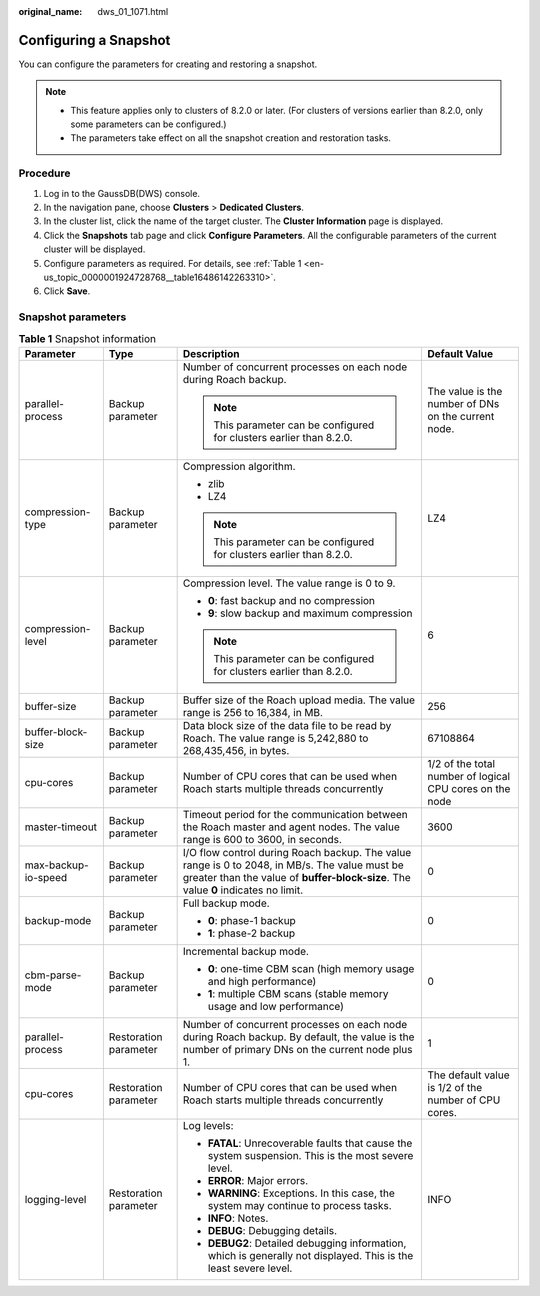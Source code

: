 :original_name: dws_01_1071.html

.. _dws_01_1071:

Configuring a Snapshot
======================

You can configure the parameters for creating and restoring a snapshot.

.. note::

   -  This feature applies only to clusters of 8.2.0 or later. (For clusters of versions earlier than 8.2.0, only some parameters can be configured.)
   -  The parameters take effect on all the snapshot creation and restoration tasks.

Procedure
---------

#. Log in to the GaussDB(DWS) console.
#. In the navigation pane, choose **Clusters** > **Dedicated Clusters**.
#. In the cluster list, click the name of the target cluster. The **Cluster Information** page is displayed.
#. Click the **Snapshots** tab page and click **Configure Parameters**. All the configurable parameters of the current cluster will be displayed.
#. Configure parameters as required. For details, see :ref:`Table 1 <en-us_topic_0000001924728768__table16486142263310>`.
#. Click **Save**.

Snapshot parameters
-------------------

.. _en-us_topic_0000001924728768__table16486142263310:

.. table:: **Table 1** Snapshot information

   +---------------------+-----------------------+-------------------------------------------------------------------------------------------------------------------------------------------------------------------------------------+----------------------------------------------------------+
   | Parameter           | Type                  | Description                                                                                                                                                                         | Default Value                                            |
   +=====================+=======================+=====================================================================================================================================================================================+==========================================================+
   | parallel-process    | Backup parameter      | Number of concurrent processes on each node during Roach backup.                                                                                                                    | The value is the number of DNs on the current node.      |
   |                     |                       |                                                                                                                                                                                     |                                                          |
   |                     |                       | .. note::                                                                                                                                                                           |                                                          |
   |                     |                       |                                                                                                                                                                                     |                                                          |
   |                     |                       |    This parameter can be configured for clusters earlier than 8.2.0.                                                                                                                |                                                          |
   +---------------------+-----------------------+-------------------------------------------------------------------------------------------------------------------------------------------------------------------------------------+----------------------------------------------------------+
   | compression-type    | Backup parameter      | Compression algorithm.                                                                                                                                                              | LZ4                                                      |
   |                     |                       |                                                                                                                                                                                     |                                                          |
   |                     |                       | -  zlib                                                                                                                                                                             |                                                          |
   |                     |                       | -  LZ4                                                                                                                                                                              |                                                          |
   |                     |                       |                                                                                                                                                                                     |                                                          |
   |                     |                       | .. note::                                                                                                                                                                           |                                                          |
   |                     |                       |                                                                                                                                                                                     |                                                          |
   |                     |                       |    This parameter can be configured for clusters earlier than 8.2.0.                                                                                                                |                                                          |
   +---------------------+-----------------------+-------------------------------------------------------------------------------------------------------------------------------------------------------------------------------------+----------------------------------------------------------+
   | compression-level   | Backup parameter      | Compression level. The value range is 0 to 9.                                                                                                                                       | 6                                                        |
   |                     |                       |                                                                                                                                                                                     |                                                          |
   |                     |                       | -  **0**: fast backup and no compression                                                                                                                                            |                                                          |
   |                     |                       | -  **9**: slow backup and maximum compression                                                                                                                                       |                                                          |
   |                     |                       |                                                                                                                                                                                     |                                                          |
   |                     |                       | .. note::                                                                                                                                                                           |                                                          |
   |                     |                       |                                                                                                                                                                                     |                                                          |
   |                     |                       |    This parameter can be configured for clusters earlier than 8.2.0.                                                                                                                |                                                          |
   +---------------------+-----------------------+-------------------------------------------------------------------------------------------------------------------------------------------------------------------------------------+----------------------------------------------------------+
   | buffer-size         | Backup parameter      | Buffer size of the Roach upload media. The value range is 256 to 16,384, in MB.                                                                                                     | 256                                                      |
   +---------------------+-----------------------+-------------------------------------------------------------------------------------------------------------------------------------------------------------------------------------+----------------------------------------------------------+
   | buffer-block-size   | Backup parameter      | Data block size of the data file to be read by Roach. The value range is 5,242,880 to 268,435,456, in bytes.                                                                        | 67108864                                                 |
   +---------------------+-----------------------+-------------------------------------------------------------------------------------------------------------------------------------------------------------------------------------+----------------------------------------------------------+
   | cpu-cores           | Backup parameter      | Number of CPU cores that can be used when Roach starts multiple threads concurrently                                                                                                | 1/2 of the total number of logical CPU cores on the node |
   +---------------------+-----------------------+-------------------------------------------------------------------------------------------------------------------------------------------------------------------------------------+----------------------------------------------------------+
   | master-timeout      | Backup parameter      | Timeout period for the communication between the Roach master and agent nodes. The value range is 600 to 3600, in seconds.                                                          | 3600                                                     |
   +---------------------+-----------------------+-------------------------------------------------------------------------------------------------------------------------------------------------------------------------------------+----------------------------------------------------------+
   | max-backup-io-speed | Backup parameter      | I/O flow control during Roach backup. The value range is 0 to 2048, in MB/s. The value must be greater than the value of **buffer-block-size**. The value **0** indicates no limit. | 0                                                        |
   +---------------------+-----------------------+-------------------------------------------------------------------------------------------------------------------------------------------------------------------------------------+----------------------------------------------------------+
   | backup-mode         | Backup parameter      | Full backup mode.                                                                                                                                                                   | 0                                                        |
   |                     |                       |                                                                                                                                                                                     |                                                          |
   |                     |                       | -  **0**: phase-1 backup                                                                                                                                                            |                                                          |
   |                     |                       | -  **1**: phase-2 backup                                                                                                                                                            |                                                          |
   +---------------------+-----------------------+-------------------------------------------------------------------------------------------------------------------------------------------------------------------------------------+----------------------------------------------------------+
   | cbm-parse-mode      | Backup parameter      | Incremental backup mode.                                                                                                                                                            | 0                                                        |
   |                     |                       |                                                                                                                                                                                     |                                                          |
   |                     |                       | -  **0**: one-time CBM scan (high memory usage and high performance)                                                                                                                |                                                          |
   |                     |                       | -  **1**: multiple CBM scans (stable memory usage and low performance)                                                                                                              |                                                          |
   +---------------------+-----------------------+-------------------------------------------------------------------------------------------------------------------------------------------------------------------------------------+----------------------------------------------------------+
   | parallel-process    | Restoration parameter | Number of concurrent processes on each node during Roach backup. By default, the value is the number of primary DNs on the current node plus 1.                                     | 1                                                        |
   +---------------------+-----------------------+-------------------------------------------------------------------------------------------------------------------------------------------------------------------------------------+----------------------------------------------------------+
   | cpu-cores           | Restoration parameter | Number of CPU cores that can be used when Roach starts multiple threads concurrently                                                                                                | The default value is 1/2 of the number of CPU cores.     |
   +---------------------+-----------------------+-------------------------------------------------------------------------------------------------------------------------------------------------------------------------------------+----------------------------------------------------------+
   | logging-level       | Restoration parameter | Log levels:                                                                                                                                                                         | INFO                                                     |
   |                     |                       |                                                                                                                                                                                     |                                                          |
   |                     |                       | -  **FATAL**: Unrecoverable faults that cause the system suspension. This is the most severe level.                                                                                 |                                                          |
   |                     |                       | -  **ERROR**: Major errors.                                                                                                                                                         |                                                          |
   |                     |                       | -  **WARNING**: Exceptions. In this case, the system may continue to process tasks.                                                                                                 |                                                          |
   |                     |                       | -  **INFO**: Notes.                                                                                                                                                                 |                                                          |
   |                     |                       | -  **DEBUG**: Debugging details.                                                                                                                                                    |                                                          |
   |                     |                       | -  **DEBUG2**: Detailed debugging information, which is generally not displayed. This is the least severe level.                                                                    |                                                          |
   +---------------------+-----------------------+-------------------------------------------------------------------------------------------------------------------------------------------------------------------------------------+----------------------------------------------------------+
